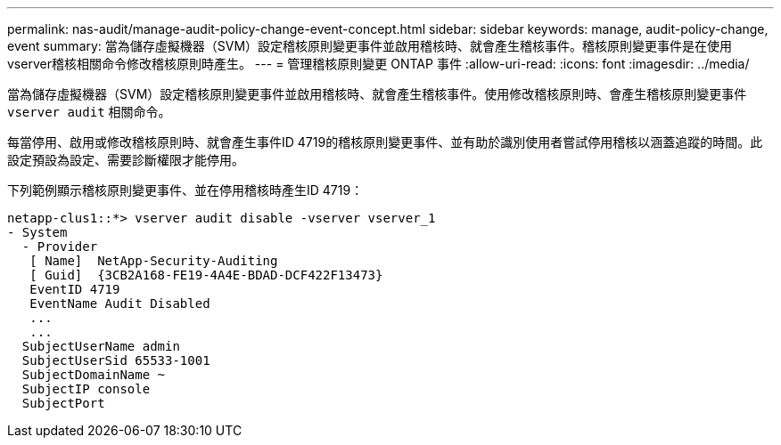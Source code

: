 ---
permalink: nas-audit/manage-audit-policy-change-event-concept.html 
sidebar: sidebar 
keywords: manage, audit-policy-change, event 
summary: 當為儲存虛擬機器（SVM）設定稽核原則變更事件並啟用稽核時、就會產生稽核事件。稽核原則變更事件是在使用vserver稽核相關命令修改稽核原則時產生。 
---
= 管理稽核原則變更 ONTAP 事件
:allow-uri-read: 
:icons: font
:imagesdir: ../media/


[role="lead"]
當為儲存虛擬機器（SVM）設定稽核原則變更事件並啟用稽核時、就會產生稽核事件。使用修改稽核原則時、會產生稽核原則變更事件 `vserver audit` 相關命令。

每當停用、啟用或修改稽核原則時、就會產生事件ID 4719的稽核原則變更事件、並有助於識別使用者嘗試停用稽核以涵蓋追蹤的時間。此設定預設為設定、需要診斷權限才能停用。

下列範例顯示稽核原則變更事件、並在停用稽核時產生ID 4719：

[listing]
----
netapp-clus1::*> vserver audit disable -vserver vserver_1
- System
  - Provider
   [ Name]  NetApp-Security-Auditing
   [ Guid]  {3CB2A168-FE19-4A4E-BDAD-DCF422F13473}
   EventID 4719
   EventName Audit Disabled
   ...
   ...
  SubjectUserName admin
  SubjectUserSid 65533-1001
  SubjectDomainName ~
  SubjectIP console
  SubjectPort
----